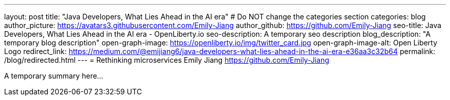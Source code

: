 ---
layout: post
title: "Java Developers, What Lies Ahead in the AI era"
# Do NOT change the categories section
categories: blog
author_picture: https://avatars3.githubusercontent.com/Emily-Jiang
author_github: https://github.com/Emily-Jiang
seo-title: Java Developers, What Lies Ahead in the AI era - OpenLiberty.io
seo-description: A temporary seo description
blog_description: "A temporary blog description"
open-graph-image: https://openliberty.io/img/twitter_card.jpg
open-graph-image-alt: Open Liberty Logo
redirect_link: https://medium.com/@emijiang6/java-developers-what-lies-ahead-in-the-ai-era-e36aa3c32b64
permalink: /blog/redirected.html
---
= Rethinking microservices
Emily Jiang <https://github.com/Emily-Jiang>
//Blank line here is necessary before starting the body of the post.


A temporary summary here...
